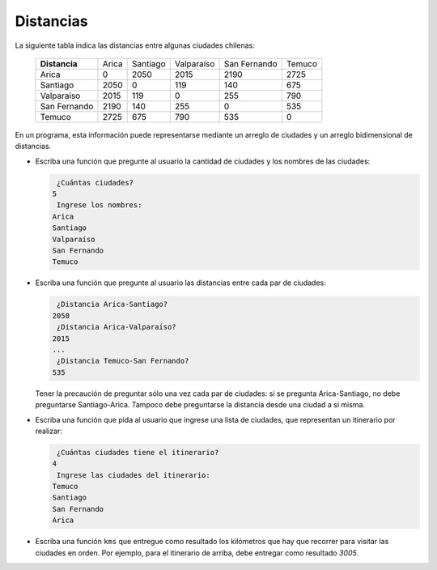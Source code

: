 Distancias
----------
La siguiente tabla
indica las distancias entre algunas ciudades chilenas:

  ============= ========== ========== ========== ============ ==========
  **Distancia** Arica      Santiago   Valparaíso San Fernando Temuco
  Arica                  0       2050       2015         2190       2725
  Santiago            2050          0        119          140        675
  Valparaíso          2015        119          0          255        790
  San Fernando        2190        140        255            0        535
  Temuco              2725        675        790          535          0
  ============= ========== ========== ========== ============ ==========

En un programa,
esta información puede representarse
mediante un arreglo de ciudades
y un arreglo bidimensional de distancias.

* Escriba una función que pregunte al usuario
  la cantidad de ciudades y los nombres de las ciudades:

  .. code-block:: none

       ¿Cuántas ciudades?
      5
       Ingrese los nombres:
      Arica
      Santiago
      Valparaíso
      San Fernando
      Temuco

* Escriba una función que pregunte al usuario
  las distancias entre cada par de ciudades:

  .. code-block:: none

      ¿Distancia Arica-Santiago?
     2050
      ¿Distancia Arica-Valparaíso?
     2015
     ...
      ¿Distancia Temuco-San Fernando?
     535

  Tener la precaución de preguntar sólo una vez cada par de ciudades:
  si se pregunta Arica-Santiago, no debe preguntarse Santiago-Arica.
  Tampoco debe preguntarse la distancia desde una ciudad a sí misma.

* Escriba una función que pida al usuario
  que ingrese una lista de ciudades,
  que representan un itinerario por realizar:

  .. code-block:: none

      ¿Cuántas ciudades tiene el itinerario?
     4
      Ingrese las ciudades del itinerario:
     Temuco
     Santiago
     San Fernando
     Arica

* Escriba una función ``kms`` que entregue como resultado
  los kilómetros que hay que recorrer para visitar las ciudades en orden.
  Por ejemplo, para el itinerario de arriba,
  debe entregar como resultado `3005`.

